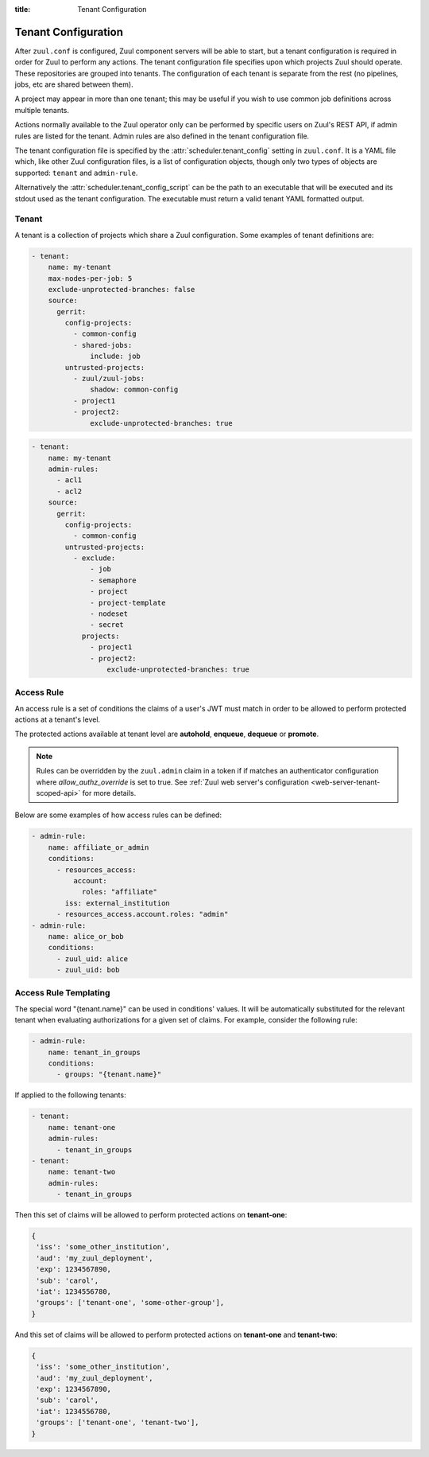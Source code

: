 :title: Tenant Configuration

.. _tenant-config:

Tenant Configuration
====================

After ``zuul.conf`` is configured, Zuul component servers will be able
to start, but a tenant configuration is required in order for Zuul to
perform any actions.  The tenant configuration file specifies upon
which projects Zuul should operate.  These repositories are grouped
into tenants.  The configuration of each tenant is separate from the
rest (no pipelines, jobs, etc are shared between them).

A project may appear in more than one tenant; this may be useful if
you wish to use common job definitions across multiple tenants.

Actions normally available to the Zuul operator only can be performed by specific
users on Zuul's REST API, if admin rules are listed for the tenant. Admin rules
are also defined in the tenant configuration file.

The tenant configuration file is specified by the
:attr:`scheduler.tenant_config` setting in ``zuul.conf``.  It is a
YAML file which, like other Zuul configuration files, is a list of
configuration objects, though only two types of objects are supported:
``tenant`` and ``admin-rule``.

Alternatively the :attr:`scheduler.tenant_config_script`
can be the path to an executable that will be executed and its stdout
used as the tenant configuration. The executable must return a valid
tenant YAML formatted output.

Tenant
------

A tenant is a collection of projects which share a Zuul
configuration. Some examples of tenant definitions are:

.. code-block:: yaml

   - tenant:
       name: my-tenant
       max-nodes-per-job: 5
       exclude-unprotected-branches: false
       source:
         gerrit:
           config-projects:
             - common-config
             - shared-jobs:
                 include: job
           untrusted-projects:
             - zuul/zuul-jobs:
                 shadow: common-config
             - project1
             - project2:
                 exclude-unprotected-branches: true

.. code-block:: yaml

   - tenant:
       name: my-tenant
       admin-rules:
         - acl1
         - acl2
       source:
         gerrit:
           config-projects:
             - common-config
           untrusted-projects:
             - exclude:
                 - job
                 - semaphore
                 - project
                 - project-template
                 - nodeset
                 - secret
               projects:
                 - project1
                 - project2:
                     exclude-unprotected-branches: true

.. attr:: tenant

   The following attributes are supported:

   .. attr:: name
      :required:

      The name of the tenant.  This may appear in URLs, paths, and
      monitoring fields, and so should be restricted to URL friendly
      characters (ASCII letters, numbers, hyphen and underscore) and
      you should avoid changing it unless necessary.

   .. attr:: source
      :required:

      A dictionary of sources to consult for projects.  A tenant may
      contain projects from multiple sources; each of those sources
      must be listed here, along with the projects it supports.  The
      name of a :ref:`connection<connections>` is used as the
      dictionary key (e.g. ``gerrit`` in the example above), and the
      value is a further dictionary containing the keys below.

   The next two attributes, **config-projects** and
   **untrusted-projects** provide the bulk of the information for
   tenant configuration.  They list all of the projects upon which
   Zuul will act.

   The order of the projects listed in a tenant is important.  A job
   which is defined in one project may not be redefined in another
   project; therefore, once a job appears in one project, a project
   listed later will be unable to define a job with that name.
   Further, some aspects of project configuration (such as the merge
   mode) may only be set on the first appearance of a project
   definition.

   Zuul loads the configuration from all **config-projects** in the
   order listed, followed by all **untrusted-projects** in order.

   .. attr:: config-projects

      A list of projects to be treated as :term:`config projects
      <config-project>` in this tenant.  The jobs in a config project
      are trusted, which means they run with extra privileges, do not
      have their configuration dynamically loaded for proposed
      changes, and Zuul config files are only searched for in the
      ``master`` branch.

      The items in the list follow the same format described in
      **untrusted-projects**.

      .. attr:: <project>

         The config-projects have an additional config option that
         may be specified optionally.

         .. attr:: load-branch
            :default: master

            Define which branch is loaded from a config project. By
            default config projects load Zuul configuration only
            from the master branch.

   .. attr:: untrusted-projects

      A list of projects to be treated as untrusted in this tenant.
      An :term:`untrusted-project` is the typical project operated on
      by Zuul.  Their jobs run in a more restrictive environment, they
      may not define pipelines, their configuration dynamically
      changes in response to proposed changes, and Zuul will read
      configuration files in all of their branches.

      .. attr:: <project>

         The items in the list may either be simple string values of
         the project names, or a dictionary with the project name as
         key and the following values:

         .. attr:: include

            Normally Zuul will load all of the :ref:`configuration-items`
            appropriate for the type of project (config or untrusted)
            in question.  However, if you only want to load some
            items, the **include** attribute can be used to specify
            that *only* the specified items should be loaded.
            Supplied as a string, or a list of strings.

            The following **configuration items** are recognized:

            * pipeline
            * job
            * semaphore
            * project
            * project-template
            * nodeset
            * secret

         .. attr:: exclude

            A list of **configuration items** that should not be loaded.

         .. attr:: shadow

            A list of projects which this project is permitted to
            shadow.  Normally, only one project in Zuul may contain
            definitions for a given job.  If a project earlier in the
            configuration defines a job which a later project
            redefines, the later definition is considered an error and
            is not permitted.  The **shadow** attribute of a project
            indicates that job definitions in this project which
            conflict with the named projects should be ignored, and
            those in the named project should be used instead.  The
            named projects must still appear earlier in the
            configuration.  In the example above, if a job definition
            appears in both the ``common-config`` and ``zuul-jobs``
            projects, the definition in ``common-config`` will be
            used.

         .. attr:: exclude-unprotected-branches

            Define if unprotected branches should be processed.
            Defaults to the tenant wide setting of
            exclude-unprotected-branches. This currently only affects
            GitHub and GitLab projects.

         .. attr:: extra-config-paths

            Normally Zuul loads in-repo configuration from the first
            of these paths:

            * zuul.yaml
            * zuul.d/*
            * .zuul.yaml
            * .zuul.d/*

            If this option is supplied then, after the normal process
            completes, Zuul will also load any configuration found in
            the files or paths supplied here.  This can be a string or
            a list.  If a list of multiple items, Zuul will load
            configuration from *all* of the items in the list (it will
            not stop at the first extra configuration found).
            Directories should be listed with a trailing ``/``.  Example:

            .. code-block:: yaml

               extra-config-paths:
                 - zuul-extra.yaml
                 - zuul-extra.d/

            This feature may be useful to allow a project that
            primarily holds shared jobs or roles to include additional
            in-repo configuration for its own testing (which may not
            be relevant to other users of the project).

      .. attr:: <project-group>

         The items in the list are dictionaries with the following
         attributes. A **configuration items** definition is applied
         to the list of projects.

         .. attr:: include

            A list of **configuration items** that should be loaded.

         .. attr:: exclude

            A list of **configuration items** that should not be loaded.

         .. attr:: projects

            A list of **project** items.

   .. attr:: max-nodes-per-job
      :default: 5

      The maximum number of nodes a job can request.  A value of
      '-1' value removes the limit.

   .. attr:: max-job-timeout
      :default: 10800

      The maximum timeout for jobs. A value of '-1' value removes the limit.

   .. attr:: exclude-unprotected-branches
      :default: false

      When using a branch and pull model on a shared repository
      there are usually one or more protected branches which are gated
      and a dynamic number of personal/feature branches which are the
      source for the pull requests. These branches can potentially
      include broken Zuul config and therefore break the global tenant
      wide configuration. In order to deal with this Zuul's operations
      can be limited to the protected branches which are gated. This
      is a tenant wide setting and can be overridden per project.
      This currently only affects GitHub and GitLab projects.

   .. attr:: default-parent
      :default: base

      If a job is defined without an explicit :attr:`job.parent`
      attribute, this job will be configured as the job's parent.
      This allows an administrator to configure a default base job to
      implement local policies such as node setup and artifact
      publishing.

   .. attr:: default-ansible-version

      Default ansible version to use for jobs that doesn't specify a version.
      See :attr:`job.ansible-version` for details.

   .. attr:: allowed-triggers
      :default: all connections

      The list of connections a tenant can trigger from. When set, this setting
      can be used to restrict what connections a tenant can use as trigger.
      Without this setting, the tenant can use any connection as a trigger.

   .. attr:: allowed-reporters
      :default: all connections

      The list of connections a tenant can report to. When set, this setting
      can be used to restrict what connections a tenant can use as reporter.
      Without this setting, the tenant can report to any connection.

   .. attr:: allowed-labels
      :default: []

      The list of labels (as strings or regular expressions) a tenant
      can use in a job's nodeset. When set, this setting can be used
      to restrict what labels a tenant can use.  Without this setting,
      the tenant can use any labels.

   .. attr:: disallowed-labels
      :default: []

      The list of labels (as strings or regular expressions) a tenant
      is forbidden to use in a job's nodeset. When set, this setting
      can be used to restrict what labels a tenant can use.  Without
      this setting, the tenant can use any labels permitted by
      :attr:`tenant.allowed-labels`.  This check is applied after the
      check for `allowed-labels` and may therefore be used to further
      restrict the set of permitted labels.

   .. attr:: web-root

      If this tenant has a whitelabeled installation of zuul-web, set
      its externally visible URL here (e.g.,
      ``https://tenant.example.com/``).  This will override the
      :attr:`web.root` setting when constructing URLs for this tenant.

   .. attr:: admin-rules

      A list of access rules for the tenant. These rules are checked to grant
      privileged actions to users at the tenant level, through Zuul's REST API.

      At least one rule in the list must match for the user to be allowed the
      privileged action.

      More information on tenant-scoped actions can be found in
      :ref:`tenant-scoped-rest-api`.


   .. attr:: authentication-realm

      Each authenticator defined in Zuul's configuration is associated to a realm.
      When authenticating through Zuul's Web User Interface under this tenant, the
      Web UI will redirect the user to this realm's authentication service. The
      authenticator must be of the type ``OpenIDConnect``.

      .. note::

         Defining a default realm for a tenant will not invalidate access tokens
         issued from other configured realms, especially if they match the tenant's
         admin rules. This is intended, so that an operator can for example issue
         an overriding access token manually. If this is an issue, it is advised
         to add finer filtering to admin rules, for example filtering by the ``iss``
         claim (generally equal to the issuer ID).

.. _admin_rule_definition:

Access Rule
-----------

An access rule is a set of conditions the claims of a user's JWT must match
in order to be allowed to perform protected actions at a tenant's level.

The protected actions available at tenant level are **autohold**, **enqueue**,
**dequeue** or **promote**.

.. note::

   Rules can be overridden by the ``zuul.admin`` claim in a token if if matches
   an authenticator configuration where `allow_authz_override` is set to true.
   See :ref:`Zuul web server's configuration <web-server-tenant-scoped-api>` for
   more details.

Below are some examples of how access rules can be defined:

.. code-block:: yaml

   - admin-rule:
       name: affiliate_or_admin
       conditions:
         - resources_access:
             account:
               roles: "affiliate"
           iss: external_institution
         - resources_access.account.roles: "admin"
   - admin-rule:
       name: alice_or_bob
       conditions:
         - zuul_uid: alice
         - zuul_uid: bob


.. attr:: admin-rule

   The following attributes are supported:

   .. attr:: name
      :required:

      The name of the rule, so that it can be referenced in the ``admin-rules``
      attribute of a tenant's definition. It must be unique.

   .. attr:: conditions
      :required:

      This is the list of conditions that define a rule. A JWT must match **at
      least one** of the conditions for the rule to apply. A condition is a
      dictionary where keys are claims. **All** the associated values must
      match the claims in the user's token; in other words the condition dictionary
      must be a "sub-dictionary" of the user's JWT.

      Zuul's authorization engine will adapt matching tests depending on the
      nature of the claim in the token, eg:

      * if the claim is a JSON list, check that the condition value is in the
        claim
      * if the claim is a string, check that the condition value is equal to
        the claim's value

      The claim names can also be written in the XPath format for clarity: the
      condition

      .. code-block:: yaml

        resources_access:
          account:
            roles: "affiliate"

      is equivalent to the condition

      .. code-block:: yaml

        resources_access.account.roles: "affiliate"

      The special ``zuul_uid`` claim refers to the ``uid_claim`` setting in an
      authenticator's configuration. By default it refers to the ``sub`` claim
      of a token. For more details see the :ref:`configuration section
      <web-server-tenant-scoped-api>` for Zuul web server.

      Under the above example, the following token would match rules
      ``affiliate_or_admin`` and ``alice_or_bob``:

      .. code-block:: javascript

        {
         'iss': 'external_institution',
         'aud': 'my_zuul_deployment',
         'exp': 1234567890,
         'iat': 1234556780,
         'sub': 'alice',
         'resources_access': {
             'account': {
                 'roles': ['affiliate', 'other_role']
             }
         },
        }

      And this token would only match rule ``affiliate_or_admin``:

      .. code-block:: javascript

        {
         'iss': 'some_other_institution',
         'aud': 'my_zuul_deployment',
         'exp': 1234567890,
         'sub': 'carol',
         'iat': 1234556780,
         'resources_access': {
             'account': {
                 'roles': ['admin', 'other_role']
             }
         },
        }

Access Rule Templating
----------------------

The special word "{tenant.name}" can be used in conditions' values. It will be automatically
substituted for the relevant tenant when evaluating authorizations for a given
set of claims. For example, consider the following rule:

.. code-block:: yaml

   - admin-rule:
       name: tenant_in_groups
       conditions:
         - groups: "{tenant.name}"

If applied to the following tenants:

.. code-block:: yaml

   - tenant:
       name: tenant-one
       admin-rules:
         - tenant_in_groups
   - tenant:
       name: tenant-two
       admin-rules:
         - tenant_in_groups

Then this set of claims will be allowed to perform protected actions on **tenant-one**:

.. code-block:: javascript

  {
   'iss': 'some_other_institution',
   'aud': 'my_zuul_deployment',
   'exp': 1234567890,
   'sub': 'carol',
   'iat': 1234556780,
   'groups': ['tenant-one', 'some-other-group'],
  }

And this set of claims will be allowed to perform protected actions on **tenant-one**
and **tenant-two**:

.. code-block:: javascript

    {
     'iss': 'some_other_institution',
     'aud': 'my_zuul_deployment',
     'exp': 1234567890,
     'sub': 'carol',
     'iat': 1234556780,
     'groups': ['tenant-one', 'tenant-two'],
    }
